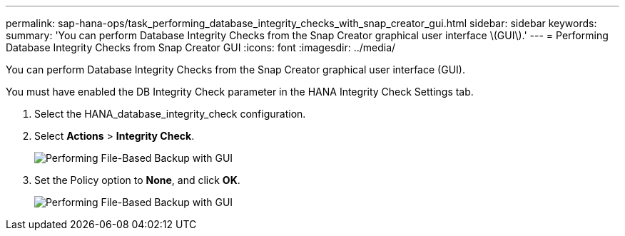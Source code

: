 ---
permalink: sap-hana-ops/task_performing_database_integrity_checks_with_snap_creator_gui.html
sidebar: sidebar
keywords: 
summary: 'You can perform Database Integrity Checks from the Snap Creator graphical user interface \(GUI\).'
---
= Performing Database Integrity Checks from Snap Creator GUI
:icons: font
:imagesdir: ../media/

[.lead]
You can perform Database Integrity Checks from the Snap Creator graphical user interface (GUI).

You must have enabled the DB Integrity Check parameter in the HANA Integrity Check Settings tab.

. Select the HANA_database_integrity_check configuration.
. Select *Actions* > *Integrity Check*.
+
image::../media/performing_file_based_backup_with_gui.gif[Performing File-Based Backup with GUI]

. Set the Policy option to *None*, and click *OK*.
+
image::../media/performing_file_based_backup_with_gui_2.gif[Performing File-Based Backup with GUI]
